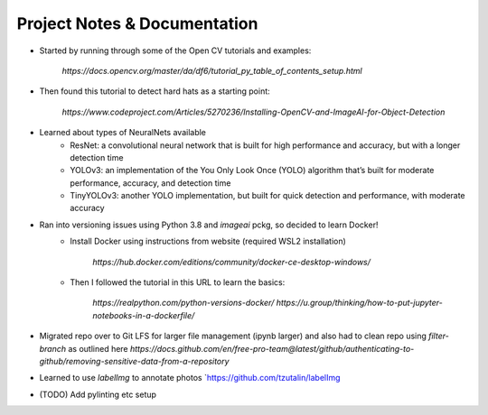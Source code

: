 Project Notes & Documentation
=============================

* Started by running through some of the Open CV tutorials and examples:

    `https://docs.opencv.org/master/da/df6/tutorial_py_table_of_contents_setup.html`

* Then found this tutorial to detect hard hats as a starting point:

    `https://www.codeproject.com/Articles/5270236/Installing-OpenCV-and-ImageAI-for-Object-Detection`

* Learned about types of NeuralNets available
    - ResNet: a convolutional neural network that is built for high performance and accuracy, but with a longer detection time
    - YOLOv3: an implementation of the You Only Look Once (YOLO) algorithm that’s built for moderate performance, accuracy, and detection time
    - TinyYOLOv3: another YOLO implementation, but built for quick detection and performance, with moderate accuracy

* Ran into versioning issues using Python 3.8 and `imageai` pckg, so decided to learn Docker!
    - Install Docker using instructions from website (required WSL2 installation)

        `https://hub.docker.com/editions/community/docker-ce-desktop-windows/`

    - Then I followed the tutorial in this URL to learn the basics:

        `https://realpython.com/python-versions-docker/`
        `https://u.group/thinking/how-to-put-jupyter-notebooks-in-a-dockerfile/`

*  Migrated repo over to Git LFS for larger file management (ipynb larger) and also had to clean repo using `filter-branch` as outlined here `https://docs.github.com/en/free-pro-team@latest/github/authenticating-to-github/removing-sensitive-data-from-a-repository`

* Learned to use `labelImg` to annotate photos `https://github.com/tzutalin/labelImg
* (TODO) Add pylinting etc setup
